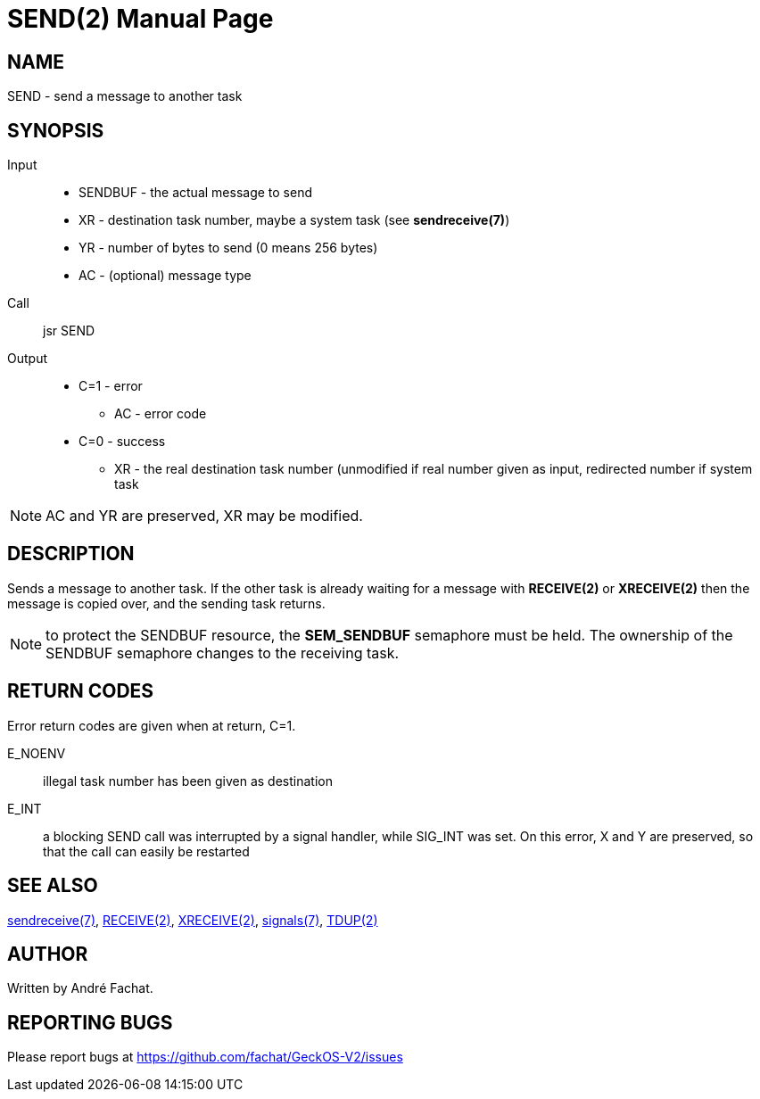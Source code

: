 
= SEND(2)
:doctype: manpage

== NAME
SEND - send a message to another task

== SYNOPSIS
Input::
	* SENDBUF - the actual message to send
	* XR - destination task number, maybe a system task (see *sendreceive(7)*)
	* YR - number of bytes to send (0 means 256 bytes)
	* AC - (optional) message type
Call::
	jsr SEND
Output::
	* C=1 - error
		** AC - error code
	* C=0 - success
		** XR - the real destination task number (unmodified if real number given as input, redirected number if system task

NOTE: AC and YR are preserved, XR may be modified.

== DESCRIPTION
Sends a message to another task. If the other task is already waiting for a message with *RECEIVE(2)* or *XRECEIVE(2)* 
then the message is copied over, and the sending task returns.

NOTE: to protect the SENDBUF resource, the *SEM_SENDBUF* semaphore must be held. The ownership of the SENDBUF
semaphore changes to the receiving task.

== RETURN CODES
Error return codes are given when at return, C=1.

E_NOENV::
	illegal task number has been given as destination
E_INT::
        a blocking SEND call was interrupted by a signal handler, while SIG_INT was set.
	On this error, X and Y are preserved, so that the call can easily be restarted

== SEE ALSO
link:../sendreceive.7.adoc[sendreceive(7)],
link:RECEIVE.2.adoc[RECEIVE(2)],
link:XRECEIVE.2.adoc[XRECEIVE(2)],
link:../signals.7.adoc[signals(7)],
link:TDUP.2.adoc[TDUP(2)]

== AUTHOR
Written by André Fachat.

== REPORTING BUGS
Please report bugs at https://github.com/fachat/GeckOS-V2/issues

